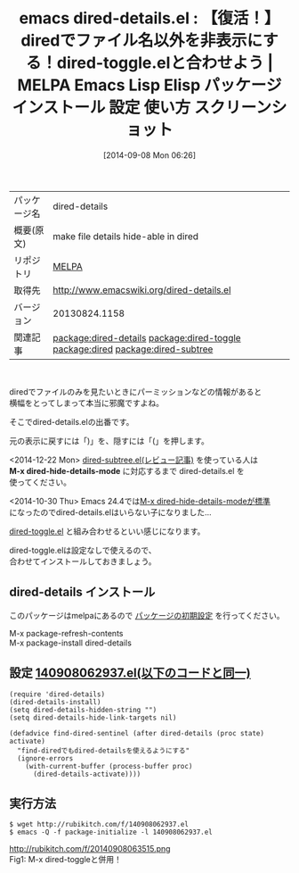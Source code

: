 #+BLOG: rubikitch
#+POSTID: 320
#+DATE: [2014-09-08 Mon 06:26]
#+PERMALINK: dired-details
#+OPTIONS: toc:nil num:nil todo:nil pri:nil tags:nil ^:nil \n:t
#+ISPAGE: nil
#+DESCRIPTION:
# (progn (erase-buffer)(find-file-hook--org2blog/wp-mode))
#+BLOG: rubikitch
#+CATEGORY: Emacs
#+EL_PKG_NAME: dired-details
#+EL_TAGS: emacs, emacs lisp %p, elisp %p, emacs %f %p, emacs %p 使い方, emacs %p 設定, emacs パッケージ %p, emacs %p スクリーンショット, relate:dired-toggle, relate:dired, emacs find-dired, emacs dired カスタマイズ, emacs dired 表示, emacs dired ls, , emacs dired 便利, package:dired, dired-hide-details-mode, relate:dired-subtree, 
#+EL_TITLE: Emacs Lisp Elisp パッケージ インストール 設定 使い方 スクリーンショット
#+EL_TITLE0: 【復活！】diredでファイル名以外を非表示にする！dired-toggle.elと合わせよう
#+begin: org2blog
#+DESCRIPTION: MELPAのEmacs Lispパッケージdired-detailsの紹介
#+MYTAGS: package:dired-details, emacs 使い方, emacs コマンド, emacs, emacs lisp dired-details, elisp dired-details, emacs melpa dired-details, emacs dired-details 使い方, emacs dired-details 設定, emacs パッケージ dired-details, emacs dired-details スクリーンショット, relate:dired-toggle, relate:dired, emacs find-dired, emacs dired カスタマイズ, emacs dired 表示, emacs dired ls, , emacs dired 便利, package:dired, dired-hide-details-mode, relate:dired-subtree, 
#+TITLE: emacs dired-details.el : 【復活！】diredでファイル名以外を非表示にする！dired-toggle.elと合わせよう | MELPA Emacs Lisp Elisp パッケージ インストール 設定 使い方 スクリーンショット
#+BEGIN_HTML
<table>
<tr><td>パッケージ名</td><td>dired-details</td></tr>
<tr><td>概要(原文)</td><td>make file details hide-able in dired</td></tr>
<tr><td>リポジトリ</td><td><a href="http://melpa.org/">MELPA</a></td></tr>
<tr><td>取得先</td><td><a href="http://www.emacswiki.org/dired-details.el">http://www.emacswiki.org/dired-details.el</a></td></tr>
<tr><td>バージョン</td><td>20130824.1158</td></tr>
<tr><td>関連記事</td><td><a href="http://rubikitch.com/tag/package:dired-details/">package:dired-details</a> <a href="http://rubikitch.com/tag/package:dired-toggle/">package:dired-toggle</a> <a href="http://rubikitch.com/tag/package:dired/">package:dired</a> <a href="http://rubikitch.com/tag/package:dired-subtree/">package:dired-subtree</a></td></tr>
</table>
<br />
#+END_HTML
diredでファイルのみを見たいときにパーミッションなどの情報があると
横幅をとってしまって本当に邪魔ですよね。

そこでdired-details.elの出番です。

元の表示に戻すには「)」を、隠すには「(」を押します。

<2014-12-22 Mon> [[http://rubikitch.com/2014/12/22/dired-subtree/][dired-subtree.el(レビュー記事)]] を使っている人は
*M-x dired-hide-details-mode* に対応するまで dired-details.el を
使ってください。

<2014-10-30 Thu> Emacs 24.4では[[http://rubikitch.com/2014/10/23/emacs244-package-news/][M-x dired-hide-details-modeが標準]]
になったのでdired-details.elはいらない子になりました…


[[http://rubikitch.com/2014/09/08/dired-toggle/][dired-toggle.el]] と組み合わせるといい感じになります。

dired-toggle.elは設定なしで使えるので、
合わせてインストールしておきましょう。
** dired-details インストール
このパッケージはmelpaにあるので [[http://rubikitch.com/package-initialize][パッケージの初期設定]] を行ってください。

M-x package-refresh-contents
M-x package-install dired-details


#+end:
** 概要                                                             :noexport:
diredでファイルのみを見たいときにパーミッションなどの情報があると
横幅をとってしまって本当に邪魔ですよね。

そこでdired-details.elの出番です。

元の表示に戻すには「)」を、隠すには「(」を押します。

<2014-12-22 Mon> [[http://rubikitch.com/2014/12/22/dired-subtree/][dired-subtree.el(レビュー記事)]] を使っている人は
*M-x dired-hide-details-mode* に対応するまで dired-details.el を
使ってください。

<2014-10-30 Thu> Emacs 24.4では[[http://rubikitch.com/2014/10/23/emacs244-package-news/][M-x dired-hide-details-modeが標準]]
になったのでdired-details.elはいらない子になりました…


[[http://rubikitch.com/2014/09/08/dired-toggle/][dired-toggle.el]] と組み合わせるといい感じになります。

dired-toggle.elは設定なしで使えるので、
合わせてインストールしておきましょう。

** 設定 [[http://rubikitch.com/f/140908062937.el][140908062937.el(以下のコードと同一)]]
#+BEGIN: include :file "/r/sync/junk/140908/140908062937.el"
#+BEGIN_SRC fundamental
(require 'dired-details)
(dired-details-install)
(setq dired-details-hidden-string "")
(setq dired-details-hide-link-targets nil)

(defadvice find-dired-sentinel (after dired-details (proc state) activate)
  "find-diredでもdired-detailsを使えるようにする"
  (ignore-errors
    (with-current-buffer (process-buffer proc)
      (dired-details-activate))))
#+END_SRC

#+END:

** 実行方法
#+BEGIN_EXAMPLE
$ wget http://rubikitch.com/f/140908062937.el
$ emacs -Q -f package-initialize -l 140908062937.el
#+END_EXAMPLE

# (progn (forward-line 1)(shell-command "screenshot-time.rb org_template" t))
http://rubikitch.com/f/20140908063515.png
Fig1: M-x dired-toggleと併用！
